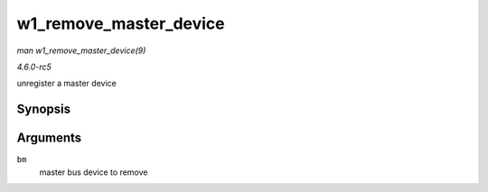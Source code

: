 .. -*- coding: utf-8; mode: rst -*-

.. _API-w1-remove-master-device:

=======================
w1_remove_master_device
=======================

*man w1_remove_master_device(9)*

*4.6.0-rc5*

unregister a master device


Synopsis
========

.. c:function:: void w1_remove_master_device( struct w1_bus_master * bm )

Arguments
=========

``bm``
    master bus device to remove


.. ------------------------------------------------------------------------------
.. This file was automatically converted from DocBook-XML with the dbxml
.. library (https://github.com/return42/sphkerneldoc). The origin XML comes
.. from the linux kernel, refer to:
..
.. * https://github.com/torvalds/linux/tree/master/Documentation/DocBook
.. ------------------------------------------------------------------------------
